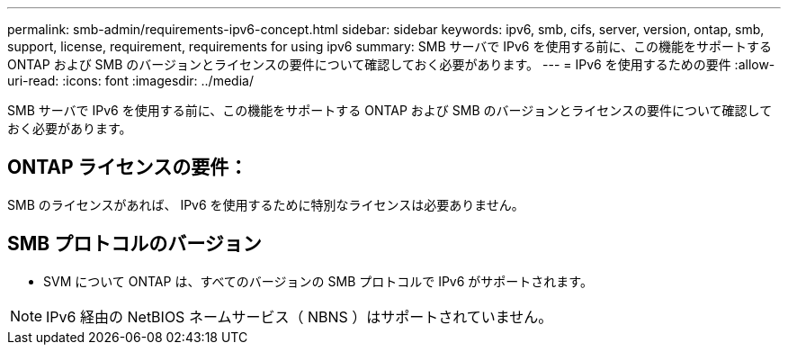 ---
permalink: smb-admin/requirements-ipv6-concept.html 
sidebar: sidebar 
keywords: ipv6, smb, cifs, server, version, ontap, smb, support, license, requirement, requirements for using ipv6 
summary: SMB サーバで IPv6 を使用する前に、この機能をサポートする ONTAP および SMB のバージョンとライセンスの要件について確認しておく必要があります。 
---
= IPv6 を使用するための要件
:allow-uri-read: 
:icons: font
:imagesdir: ../media/


[role="lead"]
SMB サーバで IPv6 を使用する前に、この機能をサポートする ONTAP および SMB のバージョンとライセンスの要件について確認しておく必要があります。



== ONTAP ライセンスの要件：

SMB のライセンスがあれば、 IPv6 を使用するために特別なライセンスは必要ありません。



== SMB プロトコルのバージョン

* SVM について ONTAP は、すべてのバージョンの SMB プロトコルで IPv6 がサポートされます。


[NOTE]
====
IPv6 経由の NetBIOS ネームサービス（ NBNS ）はサポートされていません。

====